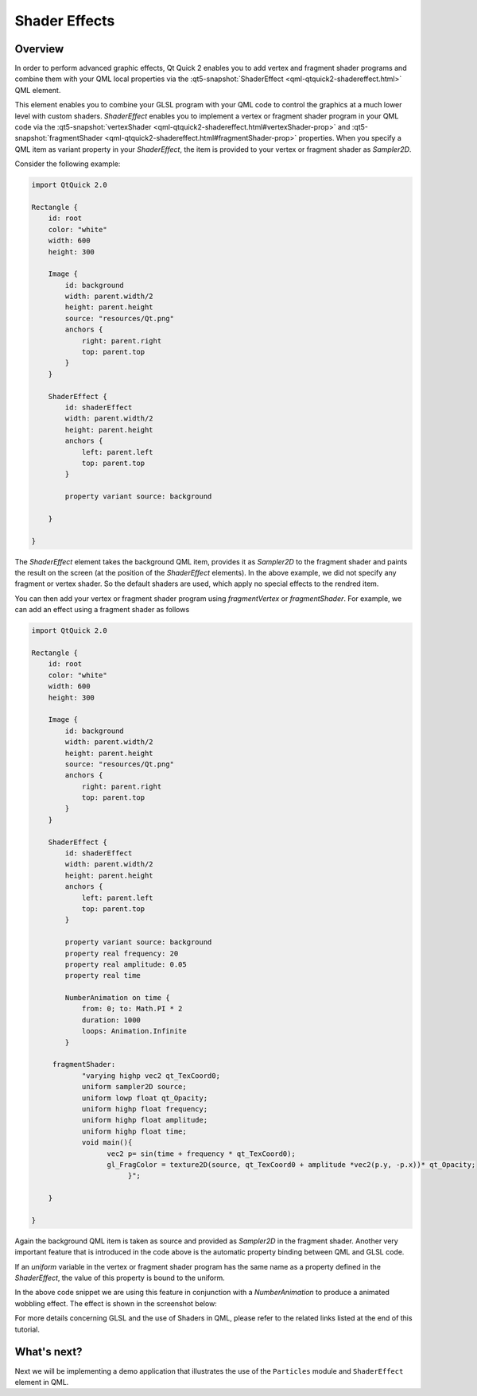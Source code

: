 ..
    ---------------------------------------------------------------------------
    Copyright (C) 2012 Digia Plc and/or its subsidiary(-ies).
    All rights reserved.
    This work, unless otherwise expressly stated, is licensed under a
    Creative Commons Attribution-ShareAlike 2.5.
    The full license document is available from
    http://creativecommons.org/licenses/by-sa/2.5/legalcode .
    ---------------------------------------------------------------------------

Shader Effects
==============

Overview
--------

In order to perform advanced graphic effects, Qt Quick 2 enables you to add vertex and fragment shader programs and combine them with your QML local properties via the :qt5-snapshot:`ShaderEffect <qml-qtquick2-shadereffect.html>` QML element.

This element enables you to combine your GLSL program with your QML code to control the graphics at a much lower level with custom shaders. `ShaderEffect` enables you to implement a vertex or fragment shader program in your QML code via the :qt5-snapshot:`vertexShader <qml-qtquick2-shadereffect.html#vertexShader-prop>` and :qt5-snapshot:`fragmentShader <qml-qtquick2-shadereffect.html#fragmentShader-prop>` properties. When you specify a QML item as variant property in your `ShaderEffect`, the item is provided to your vertex or fragment shader as `Sampler2D`.

Consider the following example:

.. code-block:: js

    import QtQuick 2.0

    Rectangle {
        id: root
        color: "white"
        width: 600
        height: 300

        Image {
            id: background
            width: parent.width/2
            height: parent.height
            source: "resources/Qt.png"
            anchors {
                right: parent.right
                top: parent.top
            }
        }

        ShaderEffect {
            id: shaderEffect
            width: parent.width/2
            height: parent.height
            anchors {
                left: parent.left
                top: parent.top
            }

            property variant source: background

        }

    }

The `ShaderEffect` element takes the background QML item, provides it as `Sampler2D` to the fragment shader and paints the result on the screen (at the position of the `ShaderEffect` elements). In the above example, we did not specify any fragment or vertex shader. So the default shaders are used,  which apply no special effects to the rendred item.

.. image:: images/shader_1.png
    :scale: 60%
    :align: center

You can then add your vertex or fragment shader program using `fragmentVertex` or `fragmentShader`. For example, we can add an effect using a fragment shader as follows

.. code-block:: js

    import QtQuick 2.0

    Rectangle {
        id: root
        color: "white"
        width: 600
        height: 300

        Image {
            id: background
            width: parent.width/2
            height: parent.height
            source: "resources/Qt.png"
            anchors {
                right: parent.right
                top: parent.top
            }
        }

        ShaderEffect {
            id: shaderEffect
            width: parent.width/2
            height: parent.height
            anchors {
                left: parent.left
                top: parent.top
            }

            property variant source: background
            property real frequency: 20
            property real amplitude: 0.05
            property real time

            NumberAnimation on time {
                from: 0; to: Math.PI * 2
                duration: 1000
                loops: Animation.Infinite
            }

         fragmentShader:
                "varying highp vec2 qt_TexCoord0;
                uniform sampler2D source;
                uniform lowp float qt_Opacity;
                uniform highp float frequency;
                uniform highp float amplitude;
                uniform highp float time;
                void main(){
                      vec2 p= sin(time + frequency * qt_TexCoord0);
                      gl_FragColor = texture2D(source, qt_TexCoord0 + amplitude *vec2(p.y, -p.x))* qt_Opacity;
                           }";

        }

    }


Again the background QML item is taken as source and provided as `Sampler2D` in the fragment shader. Another very important feature that is introduced in the code above is the automatic property binding between QML and GLSL code.

If an `uniform` variable in the vertex or fragment shader program has the same name as a property defined in the `ShaderEffect`, the value of this property is bound to the uniform.

In the above code snippet we are using this feature in conjunction with a `NumberAnimation` to produce a animated wobbling effect. The effect is shown in the screenshot below:

.. image:: images/shader_2.png
    :scale: 60%
    :align: center

For more details concerning GLSL and the use of Shaders in QML, please refer to the related links listed at the end of this tutorial.

What's next?
------------

Next we will be implementing a demo application that illustrates the use of the ``Particles`` module and ``ShaderEffect`` element in QML.

